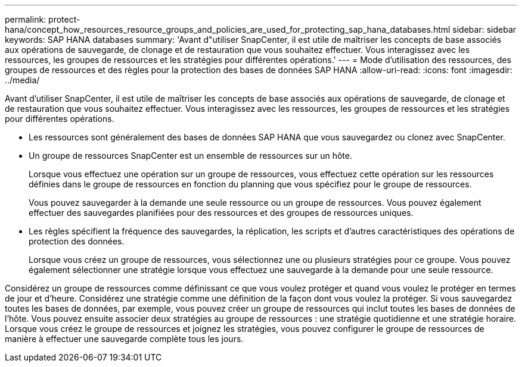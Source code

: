 ---
permalink: protect-hana/concept_how_resources_resource_groups_and_policies_are_used_for_protecting_sap_hana_databases.html 
sidebar: sidebar 
keywords: SAP HANA databases 
summary: 'Avant d"utiliser SnapCenter, il est utile de maîtriser les concepts de base associés aux opérations de sauvegarde, de clonage et de restauration que vous souhaitez effectuer. Vous interagissez avec les ressources, les groupes de ressources et les stratégies pour différentes opérations.' 
---
= Mode d'utilisation des ressources, des groupes de ressources et des règles pour la protection des bases de données SAP HANA
:allow-uri-read: 
:icons: font
:imagesdir: ../media/


[role="lead"]
Avant d'utiliser SnapCenter, il est utile de maîtriser les concepts de base associés aux opérations de sauvegarde, de clonage et de restauration que vous souhaitez effectuer. Vous interagissez avec les ressources, les groupes de ressources et les stratégies pour différentes opérations.

* Les ressources sont généralement des bases de données SAP HANA que vous sauvegardez ou clonez avec SnapCenter.
* Un groupe de ressources SnapCenter est un ensemble de ressources sur un hôte.
+
Lorsque vous effectuez une opération sur un groupe de ressources, vous effectuez cette opération sur les ressources définies dans le groupe de ressources en fonction du planning que vous spécifiez pour le groupe de ressources.

+
Vous pouvez sauvegarder à la demande une seule ressource ou un groupe de ressources. Vous pouvez également effectuer des sauvegardes planifiées pour des ressources et des groupes de ressources uniques.

* Les règles spécifient la fréquence des sauvegardes, la réplication, les scripts et d'autres caractéristiques des opérations de protection des données.
+
Lorsque vous créez un groupe de ressources, vous sélectionnez une ou plusieurs stratégies pour ce groupe. Vous pouvez également sélectionner une stratégie lorsque vous effectuez une sauvegarde à la demande pour une seule ressource.



Considérez un groupe de ressources comme définissant ce que vous voulez protéger et quand vous voulez le protéger en termes de jour et d'heure. Considérez une stratégie comme une définition de la façon dont vous voulez la protéger. Si vous sauvegardez toutes les bases de données, par exemple, vous pouvez créer un groupe de ressources qui inclut toutes les bases de données de l'hôte. Vous pouvez ensuite associer deux stratégies au groupe de ressources : une stratégie quotidienne et une stratégie horaire. Lorsque vous créez le groupe de ressources et joignez les stratégies, vous pouvez configurer le groupe de ressources de manière à effectuer une sauvegarde complète tous les jours.
